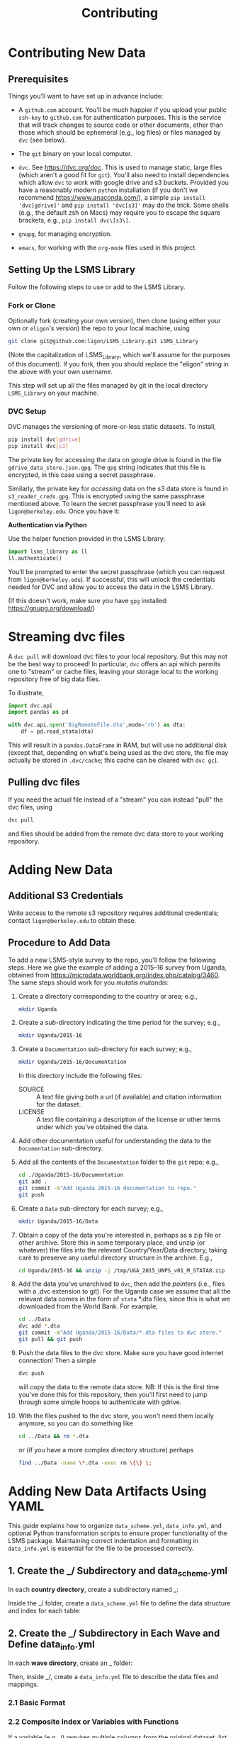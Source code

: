 #+title: Contributing

* Contributing New Data
** Prerequisites

  Things you'll want to have set up in advance include:

  - A =github.com= account.  You'll be much happier if you upload
    your public =ssh-key= to =github.com= for authentication
    purposes.  This is the service that will track changes to source
    code or other documents, other than those which should be
    ephemeral (e.g., log files) or files managed by =dvc= (see below).

  - The =git= binary on your local computer.

  - =dvc=.  See https://dvc.org/doc.  This is used to manage static,
    large files (which aren't a good fit for =git=).  You'll also need
    to install dependencies which allow =dvc= to work with google
    drive and s3 buckets.  Provided you have a reasonably modern =python=
    installation (if you don't we recommend
    https://www.anaconda.com/), a simple =pip install 'dvc[gdrive]'= and =pip install 'dvc[s3]'= may do the trick.  Some shells (e.g., the default zsh on Macs) may require you to escape the square brackets, e.g., =pip install dvc\[s3\]=.

  - =gnupg=, for managing encryption.

  - =emacs=, for working with the =org-mode= files used in this project.


** Setting Up the LSMS Library
  Follow the following steps to use or add to the LSMS Library.

*** Fork or Clone
   Optionally fork (creating your own version), then clone (using
   either your own or =eligon='s version) the repo to your local
   machine, using 
   #+begin_src sh
   git clone git@github.com:ligon/LSMS_Library.git LSMS_Library
   #+end_src
   (Note the capitalization of LSMS_Library, which we'll assume for
   the purposes of this document).  If you fork, then you should
   replace the "eligon" string in the above with your own username.

   This step will set up all the files managed by git in the local
   directory =LSMS_Library= on your machine.

*** DVC Setup
   DVC manages the versioning of more-or-less static datasets.
   To install,
   #+begin_src sh
   pip install dvc[gdrive]
   pip install dvc[s3]
   #+end_src
The private key for accessing the data on google drive is found in the file =gdrive_data_store.json.gpg=.  The =gpg= string indicates that this file is encrypted, in this case using a secret passphrase.

Similarly, the private key for /accessing/ data on the s3 data store is found in =s3_reader_creds.gpg=.  This is encrypted using the same passphrase mentioned above. To learn the secret passphrase you'll need to ask
   =ligon@berkeley.edu=.  Once you have it:    


   *Authentication via Python*   
   
   Use the helper function provided in the LSMS Library:   
   
   #+begin_src python
   import lsms_library as ll
   ll.authenticate()
   #+end_src
   
   You’ll be prompted to enter the secret passphrase (which you can request from =ligon@berkeley.edu=).  
   If successful, this will unlock the credentials needed for DVC and allow you to access the data in the LSMS Library.

   (If this doesn't work, make sure you have =gpg= installed: https://gnupg.org/download/)
* Streaming dvc files
   A =dvc pull= will download dvc files to your local repository.
   But this may not be the best way to proceed!  In particular, =dvc=
   offers an api which permits one to "stream" or cache files, leaving
   your storage local to the working repository free of big data
   files.

   To illustrate,
   #+begin_src python
     import dvc.api
     import pandas as pd

     with dvc.api.open('BigRemoteFile.dta',mode='rb') as dta:
         df = pd.read_stata(dta)
   #+end_src
   This will result in a =pandas.DataFrame= in RAM, but will use no
   additional disk (except that, depending on what's being used as the
   dvc store, the file may actually be stored in =.dvc/cache=; this
   cache can be cleared with =dvc gc=).

** Pulling dvc files
   If you need the actual file instead of a "stream" you can instead
   "pull" the dvc files, using
   #+begin_src sh
   dvc pull
   #+end_src
   and files should be added from the remote dvc data store to your
   working repository. 

* Adding New Data
** Additional S3 Credentials
Write access to the remote s3 repository requires additional credentials; contact =ligon@berkeley.edu= to obtain these.

** Procedure to Add Data
   To add a new LSMS-style survey to the repo, you'll follow the
   following steps.  Here we give the example of adding a 2015--16
   survey from Uganda, obtained from
   https://microdata.worldbank.org/index.php/catalog/3460.  The same
   steps should work for you /mutatis mutandis/:

  1. Create a directory corresponding to the country or area; e.g., 
     #+begin_src sh
     mkdir Uganda
     #+end_src
  2. Create a /sub/-directory indicating the time period for the
     survey; e.g., 
     #+begin_src sh
     mkdir Uganda/2015-16
     #+end_src
  3. Create a =Documentation= sub-directory for each survey; e.g.,
     #+begin_src sh
     mkdir Uganda/2015-16/Documentation
     #+end_src
     In this directory include the following files:
     - SOURCE :: A text file giving both a url (if available) and
       citation information for the dataset.
     - LICENSE :: A text file containing a description of the license
       or other terms under which you've obtained the data.
  4. Add other documentation useful for understanding the data to the
     =Documentation= sub-directory.

  5. Add all the contents of the =Documentation= folder to the =git= repo;
     e.g., 
     #+begin_src sh
     cd ./Uganda/2015-16/Documentation
     git add .
     git commit -m"Add Uganda 2015-16 documentation to repo."
     git push
     #+end_src

  6. Create a =Data= sub-directory for each survey; e.g.,
     #+begin_src sh
     mkdir Uganda/2015-16/Data
     #+end_src

  7. Obtain a copy of the data you're interested in, perhaps as a zip
     file or other archive.  Store this in some temporary place, and
     unzip (or whatever) the files into the relevant Country/Year/Data
     directory, taking care to preserve any useful directory structure
     in the archive.  E.g.,
     #+begin_src sh
     cd Uganda/2015-16 && unzip -j /tmp/UGA_2015_UNPS_v01_M_STATA8.zip
     #+end_src
  8. Add the data you've unarchived to =dvc=, then add the /pointers/
     (i.e., files with a .dvc extension to git).  For the Uganda case we assume that
     all the relevant data comes in the form of =stata= *.dta files,
     since this is what we downloaded from the World Bank.  For example,
     #+begin_src sh
     cd ../Data
     dvc add *.dta
     git commit -m"Add Uganda/2015-16/Data/*.dta files to dvc store."
     git pull && git push
     #+end_src
  9. Push the data files to the dvc store. Make sure you have good
     internet connection!  Then a simple
     #+begin_src sh
     dvc push
     #+end_src
     will copy the data to the remote data store.  NB: If this is the
     first time you've done this for this repository, then you'll
     first need to jump through some simple hoops to authenticate with
     gdrive.
  10. With the files pushed to the dvc store, you won't need them
      locally anymore, so you can do something like
      #+begin_src sh
      cd ../Data && rm *.dta
      #+end_src
      or (if you have a more complex directory structure) perhaps
      #+begin_src sh
      find ../Data -name \*.dta -exec rm \{\} \;
      #+end_src
* Adding New Data Artifacts Using YAML

This guide explains how to organize ~data_scheme.yml~, ~data_info.yml~, and optional Python transformation scripts to ensure proper functionality of the LSMS package. Maintaining correct indentation and formatting in ~data_info.yml~ is essential for the file to be processed correctly.

** 1. Create the _/ Subdirectory and data_scheme.yml

In each *country directory*, create a subdirectory named _:

Inside the _/ folder, create a ~data_scheme.yml~ file to define the data structure and index for each table:

** 2. Create the _/ Subdirectory in Each Wave and Define data_info.yml

In each *wave directory*, create an _ folder:

Then, inside _/, create a ~data_info.yml~ file to describe the data files and mappings.

*** 2.1 Basic Format

*** 2.2 Composite Index or Variables with Functions

If a variable (e.g., i) requires multiple columns from the original dataset, list them together in a list format in YAML using hyphens (-). For example, if variable i maps to multiple source columns, define it as follows:

** 3. Apply Transformation Functions in Python

The `format_id` function from local_tools is automatically applied to all index variables by default.

To apply a different formatting function to a specific index or column variable, you can define your own function and specify it in one of two ways:
- Option 1: Name the function to match the variable name (e.g., i for variable i), and it will be recognized automatically.
- Option 2: Add 'function: function_name' at the end of the mapping list (see bullet 7 for details). This explicitly assigns the function to mappings.

This approach allows flexible customization of formatting logic for individual variables.

*** 3.1 Wave-Specific Column Transformation

Create a Python file in the wave’s _ folder, e.g., ~Mali/2017-18/_/2017-18.py~:

*** 3.2 Country-Wide Column Transformation

To apply a transformation across all waves in a country, define the function in ~Mali/_/mali.py~.

** 4. Value Mapping Dictionaries

Define value mappings in ~data_info.yml~ for categorical variables.

Note: The empty line after the variable name is required to separate it from the mapping dictionary.

** 5. Row-Level DataFrame Transformation

Define a function named after the dataframe in either the wave- or country-level Python file:

** 6. Multi-File DataFrames

*** 6.1 Vertical Merge: Stacking Data Row-Wise (data from multiple files)

*** 6.2 File-Specific Overrides

** 7. File-Specific Function Applications

To apply a function to a specific column mapping, add 'function: function_name' at the end of the variable mapping list (as shown in the example for variable i). This function will be applied only to files that use this particular column mapping. If an override mapping is present, the function will not be applied.

If you want the function to apply across all mappings for column i, refer to bullet point 3, where you can simply define the function name directly after the variable name i.

** 8. Horizontal Merge: Combining Data Column-Wise (adding columns side by side)

** 9. Hard-Coded Case

In some cases where dataframes require more complex logic than simple mappings, create a Python file named after the dataframe in the wave's _ folder (e.g., ~Malawi/2004-05/_/food_acquired.py~). And create a Makefile in the country-level _ directory (e.g. ~Malawi/_/Makefile~). The system will automatically generate the dataframe by running =make=.

Note: The reason for not just simply running the Python file is because some data's Python files have dependencies.




